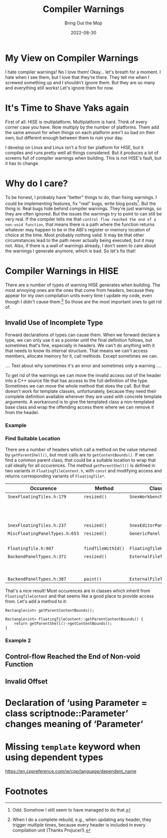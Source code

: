 #+title: Compiler Warnings
#+subtitle: Bring Out the Mop
#+date: 2022-08-30
#+tags[]: gsoc22
#+draft: true

* My View on Compiler Warnings
I hate compiler warnings!
No I love them!
Okay... let's breath for a moment.
I hate when I see them, but I love that they're there.
They tell me when I screwed something up and I shouldn't ignore them.
But they are so many and everything still works!
Let's ignore them for now.

* It's Time to Shave Yaks again
First of all: HISE is multiplatform.
Multiplatform is hard.
Think of every corner case you have.
Now multiply by the number of platforms.
Them add the same amount for when things on each platform aren't so bad on their own, but different enough between them to ruin your day.

I develop on Linux and Linux isn't a first tier platform for HISE, but it compiles and runs pretty well all things considered.
But it produces a lot of screens full of compiler warnings when building.
This is not HISE's fault, but it has to change.

* Why do I care?
To be honest, I probably have "better" things to do, than fixing warnings.
I could be implementing features, fix "real" bugs, write blog posts[fn:1].
But the thing is:
Real bugs hide behind compiler warnings.
They're just warnings, so they are often ignored.
But the issues the warnings try to point to can still be very real.
If the compiler tells me that =control flow reached the end of a non-void function=, that means there is a path where the function returns whatever may happen to be in the ABI's register or memory location of choice at the time.
Most probably nothing valid.
It may be that other circumstances lead to the path never actually being executed, but it may not.
Also, if there is a wall of warnings already, I don't seem to care about the warnings I generate anymore, which is bad.
So let's fix that!

* Compiler Warnings in HISE
There are a number of types of warning HISE generates when building.
The most annoying ones are the ones that come from headers, because they appear for my own compilation units every time I update my code, even though I didn't cause them.[fn:2]
So those are the most important ones to get rid of.

** Invalid Use of Incomplete Type
Forward declarations of types can cause them.
When we forward declare a type, we can only use it as a pointer until the final definition follows, but sometimes that's fine, especially in headers.
We can't do anything with it that needs to know its internal structure.
That means we can't access members, allocate memory for it, call methods.
Except sometimes we can.

.... Text about why sometimes it's an error and sometimes only a warning ....

To get rid of the warnings we can move the invalid access out of the header into a C++ source file that has access to the full definition of the type.
Sometimes we can move the whole method that does the call.
But that doesn't work for template classes, unfortunately, because they need their complete definition available wherever they are used with concrete template arguments.
A workaround is to give the templated class a non-templated base class and wrap the offending access there where we can remove it from the header.

*** Example
#+begin_export ascii
~/.../hi_components/floating_layout >>> rg getParentShell *.h
SnexFloatingTiles.h
179:			content->setBounds(getParentShell()->getContentBounds());
237:		auto b = FloatingTileContent::getParentShell()->getContentBounds();

MiscFloatingPanelTypes.h
653:		component->setBounds(getParentShell()->getContentBounds());

FloatingTile.h
907:			if (t->getParentShell()->getLayoutData().getID() == id || id.isNull())

FloatingTileContent.h
514:	FloatingTile* getParentShell()
536:	const FloatingTile* getParentShell() const 

BackendPanelTypes.h
371:		auto area = getParentShell()->getContentBounds();
387:		auto area = getParentShell()->getContentBounds();
#+end_export

*** Find Suitable Location
There are a number of headers which call a method on the value returned by =getParentShell()=, but most calls are to =getContentBounds()=.
If we can find a common parent class, that could be a suitable location to wrap that call ideally for all occurences.
The method =getParentShell()= is defined in two variants in =FloatingTileContent.h=, with =const= and modifying access and returns corresponding variants of =FloatingTile*=.

| Occurence                      | Method             | Class                   | Templated? | Parent Classes                                        |
|--------------------------------+--------------------+-------------------------+------------+-------------------------------------------------------|
| =SnexFloatingTiles.h:179=      | =resized()=        | =SnexWorkbenchPanel=    | yes        | =FloatingTileContent=                                 |
|                                |                    |                         |            | =juce::Component=                                     |
|                                |                    |                         |            | =snex::ui::WorkbenchData::Listener=                   |
|                                |                    |                         |            | =snex::ui::WorkbenchManager::WorkbenchChangeListener= |
| =SnexFloatingTiles.h:237=      | =resized()=        | =SnexEditorPanel=       | no         | same as =SnexWorkbenchPanel=                          |
|--------------------------------+--------------------+-------------------------+------------+-------------------------------------------------------|
| =MiscFloatingPanelTypes.h:653= | =resized()=        | =GenericPanel=          | yes        | =FloatingTileContent=                                 |
|                                |                    |                         |            | =juce::Component=                                     |
|--------------------------------+--------------------+-------------------------+------------+-------------------------------------------------------|
| =FloatingTile.h:907=           | =findTileWithId()= | =FloatingTileHelpers=   | yes        | none                                                  |
|--------------------------------+--------------------+-------------------------+------------+-------------------------------------------------------|
| =BackendPanelTypes.h:371=      | =resized()=        | =ExternalFileTableBase= | yes        | =FloatingTileContent=                                 |
|                                |                    |                         |            | =juce::Component=                                     |
|                                |                    |                         |            | ...                                                   |
| =BackendPanelTypes.h:387=      | =paint()=          | =ExternalFileTableBase= |            |                                                       |

That's a nice result!
Most occurences are in classes which inherit from =FloatingTileContent= and that seems like a good place to provide access from.
Let's add a method to it:
#+begin_src C++
  Rectangle<int> getParentContentBounds();
#+end_src
#+begin_src C++
  Rectangle<int> FloatingTileContent::getParentContentBounds() {
      return getParentShell()->getContentBounds();
  }
#+end_src

*** Example 2
#+begin_export ascii
~/.../scriptnode/snex_nodes >>> rg getScriptProcessor *.h
SnexSource.h
490:				auto wb = static_cast<snex::ui::WorkbenchManager*>(original.getParentNode()->getScriptProcessor()->getMainController_()->getWorkbenchManager());

SnexOscillator.h
69:			auto wb = static_cast<snex::ui::WorkbenchManager*>(parent.getParentNode()->getScriptProcessor()->getMainController_()->getWorkbenchManager());

SnexNode.h
160:			auto wb = static_cast<snex::ui::WorkbenchManager*>(parent.getParentNode()->getScriptProcessor()->getMainController_()->getWorkbenchManager());

SnexMidi.h
76:			auto wb = static_cast<snex::ui::WorkbenchManager*>(parent.getParentNode()->getScriptProcessor()->getMainController_()->getWorkbenchManager());
#+end_export


** Control-flow Reached the End of Non-void Function
** Invalid Offset
#+begin_export ascii
$ cat build.log | perl -e 'my @m; while(<>) {/.*({aka.*}).*/; print "$1\n";}' | sort -u

{aka ‘scriptnode::wrap::data<scriptnode::analyse::analyse_base<scriptnode::analyse::Helpers::FFT>, scriptnode::data::dynamic::displaybuffer>’}
{aka ‘scriptnode::wrap::data<scriptnode::analyse::analyse_base<scriptnode::analyse::Helpers::GonioMeter>, scriptnode::data::dynamic::displaybuffer>’}
{aka ‘scriptnode::wrap::data<scriptnode::analyse::analyse_base<scriptnode::analyse::Helpers::Oscilloscope>, scriptnode::data::dynamic::displaybuffer>’}
{aka ‘scriptnode::wrap::data<scriptnode::control::cable_pack<scriptnode::parameter::dynamic_base_holder>, scriptnode::data::dynamic::sliderpack>’}
{aka ‘scriptnode::wrap::data<scriptnode::control::cable_table<scriptnode::parameter::dynamic_base_holder>, scriptnode::data::pimpl::dynamicT<hise::SampleLookupTable> >’}
{aka ‘scriptnode::wrap::data<scriptnode::control::clone_pack<scriptnode::parameter::clone_holder>, scriptnode::data::dynamic::sliderpack>’}
{aka ‘scriptnode::wrap::data<scriptnode::control::pack_resizer, scriptnode::data::dynamic::sliderpack>’}
{aka ‘scriptnode::wrap::data<scriptnode::core::extra_mod, scriptnode::data::dynamic::displaybuffer>’}
{aka ‘scriptnode::wrap::data<scriptnode::core::file_player<1>, scriptnode::data::dynamic::audiofile>’}
{aka ‘scriptnode::wrap::data<scriptnode::core::file_player<256>, scriptnode::data::dynamic::audiofile>’}
{aka ‘scriptnode::wrap::data<scriptnode::core::global_mod, scriptnode::data::dynamic::displaybuffer>’}
{aka ‘scriptnode::wrap::data<scriptnode::core::granulator, scriptnode::data::dynamic::audiofile>’}
{aka ‘scriptnode::wrap::data<scriptnode::core::oscillator<1>, scriptnode::data::dynamic::displaybuffer>’}
{aka ‘scriptnode::wrap::data<scriptnode::core::oscillator<256>, scriptnode::data::dynamic::displaybuffer>’}
{aka ‘scriptnode::wrap::data<scriptnode::core::peak, scriptnode::data::dynamic::displaybuffer>’}
{aka ‘scriptnode::wrap::data<scriptnode::core::pitch_mod, scriptnode::data::dynamic::displaybuffer>’}
{aka ‘scriptnode::wrap::data<scriptnode::core::ramp<1, true>, scriptnode::data::dynamic::displaybuffer>’}
{aka ‘scriptnode::wrap::data<scriptnode::core::ramp<256, true>, scriptnode::data::dynamic::displaybuffer>’}
{aka ‘scriptnode::wrap::data<scriptnode::core::recorder, scriptnode::data::dynamic::audiofile>’}
{aka ‘scriptnode::wrap::data<scriptnode::core::table, scriptnode::data::pimpl::dynamicT<hise::SampleLookupTable> >’}
{aka ‘scriptnode::wrap::data<scriptnode::dynamics::dynamics_wrapper<chunkware_simple::SimpleComp>, scriptnode::data::dynamic::displaybuffer>’}
{aka ‘scriptnode::wrap::data<scriptnode::dynamics::dynamics_wrapper<chunkware_simple::SimpleGate>, scriptnode::data::dynamic::displaybuffer>’}
{aka ‘scriptnode::wrap::data<scriptnode::dynamics::dynamics_wrapper<chunkware_simple::SimpleLimit>, scriptnode::data::dynamic::displaybuffer>’}
{aka ‘scriptnode::wrap::data<scriptnode::dynamics::envelope_follower, scriptnode::data::dynamic::displaybuffer>’}
{aka ‘scriptnode::wrap::data<scriptnode::filters::convolution, scriptnode::data::dynamic::audiofile>’}
{aka ‘scriptnode::wrap::data<scriptnode::filters::FilterNodeBase<hise::MultiChannelFilter<hise::LadderSubType>, 1>, scriptnode::data::pimpl::dynamicT<hise::FilterDataObject> >’}
{aka ‘scriptnode::wrap::data<scriptnode::filters::FilterNodeBase<hise::MultiChannelFilter<hise::LadderSubType>, 256>, scriptnode::data::pimpl::dynamicT<hise::FilterDataObject> >’}
{aka ‘scriptnode::wrap::data<scriptnode::filters::FilterNodeBase<hise::MultiChannelFilter<hise::LinkwitzRiley>, 1>, scriptnode::data::pimpl::dynamicT<hise::FilterDataObject> >’}
{aka ‘scriptnode::wrap::data<scriptnode::filters::FilterNodeBase<hise::MultiChannelFilter<hise::LinkwitzRiley>, 256>, scriptnode::data::pimpl::dynamicT<hise::FilterDataObject> >’}
{aka ‘scriptnode::wrap::data<scriptnode::filters::FilterNodeBase<hise::MultiChannelFilter<hise::MoogFilterSubType>, 1>, scriptnode::data::pimpl::dynamicT<hise::FilterDataObject> >’}
{aka ‘scriptnode::wrap::data<scriptnode::filters::FilterNodeBase<hise::MultiChannelFilter<hise::MoogFilterSubType>, 256>, scriptnode::data::pimpl::dynamicT<hise::FilterDataObject> >’}
{aka ‘scriptnode::wrap::data<scriptnode::filters::FilterNodeBase<hise::MultiChannelFilter<hise::PhaseAllpassSubType>, 1>, scriptnode::data::pimpl::dynamicT<hise::FilterDataObject> >’}
{aka ‘scriptnode::wrap::data<scriptnode::filters::FilterNodeBase<hise::MultiChannelFilter<hise::PhaseAllpassSubType>, 256>, scriptnode::data::pimpl::dynamicT<hise::FilterDataObject> >’}
{aka ‘scriptnode::wrap::data<scriptnode::filters::FilterNodeBase<hise::MultiChannelFilter<hise::RingmodFilterSubType>, 1>, scriptnode::data::pimpl::dynamicT<hise::FilterDataObject> >’}
{aka ‘scriptnode::wrap::data<scriptnode::filters::FilterNodeBase<hise::MultiChannelFilter<hise::RingmodFilterSubType>, 256>, scriptnode::data::pimpl::dynamicT<hise::FilterDataObject> >’}
{aka ‘scriptnode::wrap::data<scriptnode::filters::FilterNodeBase<hise::MultiChannelFilter<hise::SimpleOnePoleSubType>, 1>, scriptnode::data::pimpl::dynamicT<hise::FilterDataObject> >’}
{aka ‘scriptnode::wrap::data<scriptnode::filters::FilterNodeBase<hise::MultiChannelFilter<hise::SimpleOnePoleSubType>, 256>, scriptnode::data::pimpl::dynamicT<hise::FilterDataObject> >’}
{aka ‘scriptnode::wrap::data<scriptnode::filters::FilterNodeBase<hise::MultiChannelFilter<hise::StateVariableEqSubType>, 1>, scriptnode::data::pimpl::dynamicT<hise::FilterDataObject> >’}
{aka ‘scriptnode::wrap::data<scriptnode::filters::FilterNodeBase<hise::MultiChannelFilter<hise::StateVariableEqSubType>, 256>, scriptnode::data::pimpl::dynamicT<hise::FilterDataObject> >’}
{aka ‘scriptnode::wrap::data<scriptnode::filters::FilterNodeBase<hise::MultiChannelFilter<hise::StateVariableFilterSubType>, 1>, scriptnode::data::pimpl::dynamicT<hise::FilterDataObject> >’}
{aka ‘scriptnode::wrap::data<scriptnode::filters::FilterNodeBase<hise::MultiChannelFilter<hise::StateVariableFilterSubType>, 256>, scriptnode::data::pimpl::dynamicT<hise::FilterDataObject> >’}
{aka ‘scriptnode::wrap::data<scriptnode::filters::FilterNodeBase<hise::MultiChannelFilter<hise::StaticBiquadSubType>, 1>, scriptnode::data::pimpl::dynamicT<hise::FilterDataObject> >’}
{aka ‘scriptnode::wrap::data<scriptnode::filters::FilterNodeBase<hise::MultiChannelFilter<hise::StaticBiquadSubType>, 256>, scriptnode::data::pimpl::dynamicT<hise::FilterDataObject> >’}
{aka ‘scriptnode::wrap::data<scriptnode::jdsp::jcompressor, scriptnode::data::dynamic::displaybuffer>’}
{aka ‘scriptnode::wrap::data<scriptnode::jdsp::jlinkwitzriley, scriptnode::data::pimpl::dynamicT<hise::FilterDataObject> >’}
{aka ‘scriptnode::wrap::data<scriptnode::wrap::illegal_poly<scriptnode::dynamics::dynamics_wrapper<chunkware_simple::SimpleComp> >, scriptnode::data::dynamic::displaybuffer>’}
{aka ‘scriptnode::wrap::data<scriptnode::wrap::illegal_poly<scriptnode::dynamics::dynamics_wrapper<chunkware_simple::SimpleGate> >, scriptnode::data::dynamic::displaybuffer>’}
{aka ‘scriptnode::wrap::data<scriptnode::wrap::illegal_poly<scriptnode::dynamics::dynamics_wrapper<chunkware_simple::SimpleLimit> >, scriptnode::data::dynamic::displaybuffer>’}
#+end_export

* Declaration of ‘using Parameter = class scriptnode::Parameter’ changes meaning of ‘Parameter’
* Missing =template= keyword when using dependent types
[[https://en.cppreference.com/w/cpp/language/dependent_name]]
* Footnotes

[fn:1] Odd. Somehow I still seem to have managed to do that.

[fn:2] When I do a complete rebuild, e.g., when updating any header, they trigger multiple times, because every header is included in every compilation unit (Thanks Projucer!).
